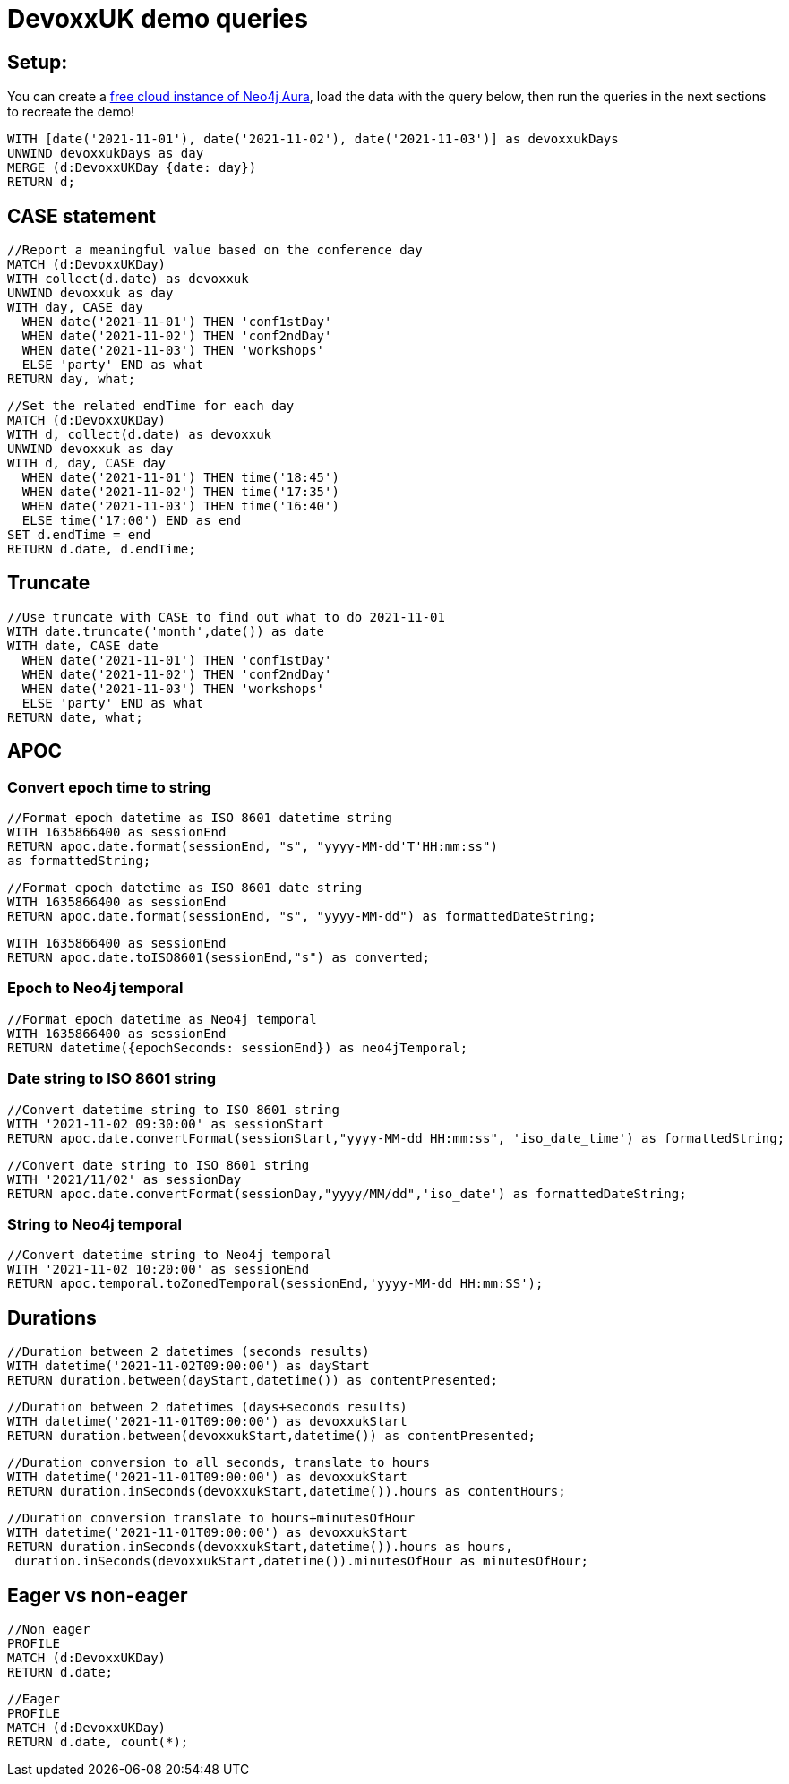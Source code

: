 = DevoxxUK demo queries

== Setup:

You can create a https://dev.neo4j.com/aura[free cloud instance of Neo4j Aura^], load the data with the query below, then run the queries in the next sections to recreate the demo!

[source,cypher]
----
WITH [date('2021-11-01'), date('2021-11-02'), date('2021-11-03')] as devoxxukDays
UNWIND devoxxukDays as day
MERGE (d:DevoxxUKDay {date: day})
RETURN d;
----

== CASE statement

[source,cypher]
----
//Report a meaningful value based on the conference day
MATCH (d:DevoxxUKDay)
WITH collect(d.date) as devoxxuk
UNWIND devoxxuk as day
WITH day, CASE day
  WHEN date('2021-11-01') THEN 'conf1stDay'
  WHEN date('2021-11-02') THEN 'conf2ndDay'
  WHEN date('2021-11-03') THEN 'workshops'
  ELSE 'party' END as what
RETURN day, what;
----

[source,cypher]
----
//Set the related endTime for each day
MATCH (d:DevoxxUKDay)
WITH d, collect(d.date) as devoxxuk
UNWIND devoxxuk as day
WITH d, day, CASE day
  WHEN date('2021-11-01') THEN time('18:45')
  WHEN date('2021-11-02') THEN time('17:35')
  WHEN date('2021-11-03') THEN time('16:40')
  ELSE time('17:00') END as end
SET d.endTime = end
RETURN d.date, d.endTime;
----

== Truncate

[source,cypher]
----
//Use truncate with CASE to find out what to do 2021-11-01
WITH date.truncate('month',date()) as date
WITH date, CASE date
  WHEN date('2021-11-01') THEN 'conf1stDay'
  WHEN date('2021-11-02') THEN 'conf2ndDay'
  WHEN date('2021-11-03') THEN 'workshops'
  ELSE 'party' END as what
RETURN date, what;
----

== APOC

=== Convert epoch time to string

[source,cypher]
----
//Format epoch datetime as ISO 8601 datetime string
WITH 1635866400 as sessionEnd
RETURN apoc.date.format(sessionEnd, "s", "yyyy-MM-dd'T'HH:mm:ss") 
as formattedString;
----

[source,cypher]
----
//Format epoch datetime as ISO 8601 date string
WITH 1635866400 as sessionEnd
RETURN apoc.date.format(sessionEnd, "s", "yyyy-MM-dd") as formattedDateString;
----

[source,cypher]
----
WITH 1635866400 as sessionEnd
RETURN apoc.date.toISO8601(sessionEnd,"s") as converted;
----

=== Epoch to Neo4j temporal

[source,cypher]
----
//Format epoch datetime as Neo4j temporal
WITH 1635866400 as sessionEnd
RETURN datetime({epochSeconds: sessionEnd}) as neo4jTemporal;
----

=== Date string to ISO 8601 string

[source,cypher]
----
//Convert datetime string to ISO 8601 string
WITH '2021-11-02 09:30:00' as sessionStart
RETURN apoc.date.convertFormat(sessionStart,"yyyy-MM-dd HH:mm:ss", 'iso_date_time') as formattedString;
----

[source,cypher]
----
//Convert date string to ISO 8601 string
WITH '2021/11/02' as sessionDay
RETURN apoc.date.convertFormat(sessionDay,"yyyy/MM/dd",'iso_date') as formattedDateString;
----

=== String to Neo4j temporal

[source,cypher]
----
//Convert datetime string to Neo4j temporal
WITH '2021-11-02 10:20:00' as sessionEnd
RETURN apoc.temporal.toZonedTemporal(sessionEnd,'yyyy-MM-dd HH:mm:SS');
----

== Durations

[source,cypher]
----
//Duration between 2 datetimes (seconds results)
WITH datetime('2021-11-02T09:00:00') as dayStart
RETURN duration.between(dayStart,datetime()) as contentPresented;
----

[source,cypher]
----
//Duration between 2 datetimes (days+seconds results)
WITH datetime('2021-11-01T09:00:00') as devoxxukStart
RETURN duration.between(devoxxukStart,datetime()) as contentPresented;
----

[source,cypher]
----
//Duration conversion to all seconds, translate to hours
WITH datetime('2021-11-01T09:00:00') as devoxxukStart
RETURN duration.inSeconds(devoxxukStart,datetime()).hours as contentHours;
----

[source,cypher]
----
//Duration conversion translate to hours+minutesOfHour
WITH datetime('2021-11-01T09:00:00') as devoxxukStart
RETURN duration.inSeconds(devoxxukStart,datetime()).hours as hours, 
 duration.inSeconds(devoxxukStart,datetime()).minutesOfHour as minutesOfHour;
----

== Eager vs non-eager

[source,cypher]
----
//Non eager
PROFILE
MATCH (d:DevoxxUKDay)
RETURN d.date;
----

[source,cypher]
----
//Eager
PROFILE
MATCH (d:DevoxxUKDay)
RETURN d.date, count(*);
----